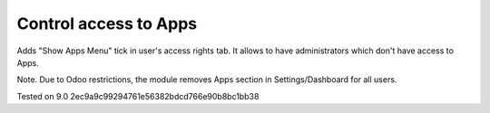 Control access to Apps
======================

Adds "Show Apps Menu" tick in user's access rights tab. It allows to have administrators which don't have access to Apps.

Note. Due to Odoo restrictions, the module removes Apps section in Settings/Dashboard for all users.

Tested on 9.0 2ec9a9c99294761e56382bdcd766e90b8bc1bb38
